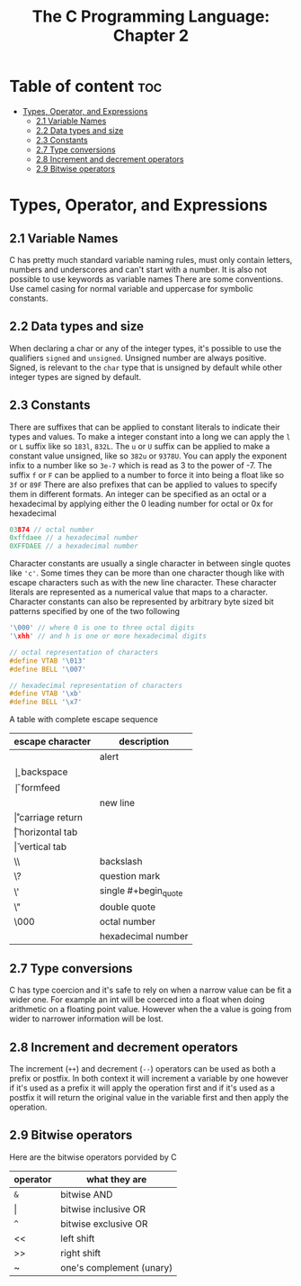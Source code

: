 #+title: The C Programming Language: Chapter 2

* Table of content :toc:
- [[#types-operator-and-expressions][Types, Operator, and Expressions]]
  - [[#21-variable-names][2.1 Variable Names]]
  - [[#22-data-types-and-size][2.2 Data types and size]]
  - [[#23-constants][2.3 Constants]]
  - [[#27-type-conversions][2.7 Type conversions]]
  - [[#28-increment-and-decrement-operators][2.8 Increment and decrement operators]]
  - [[#29-bitwise-operators][2.9 Bitwise operators]]

* Types, Operator, and Expressions
** 2.1 Variable Names
C has pretty much standard variable naming rules, must only contain letters, numbers and underscores and can't start with a number. It is also not possible to use keywords as variable names There are some conventions. Use camel casing for normal variable and uppercase for symbolic constants.
** 2.2 Data types and size
When declaring a char or any of the integer types, it's possible to use the qualifiers ~signed~ and ~unsigned~. Unsigned number are always positive. Signed, is relevant to the ~char~ type that is unsigned by default while other integer types are signed by default.
** 2.3 Constants
There are suffixes that can be applied to constant literals to indicate their types and values. To make a integer constant into a long we can apply the ~l~ or ~L~ suffix like so ~183l~, ~832L~.
The ~u~ or ~U~ suffix  can be applied to make a constant value unsigned, like so ~382u~ or ~9378U~.
You can apply the exponent infix to a number like so ~3e-7~ which is read as 3 to the power of -7.
The suffix ~f~ or ~F~ can be applied to a number to force it into being a float like so ~3f~ or ~89F~
There are also prefixes that can be applied to values to specify them in different formats. An integer can be specified as an octal or a hexadecimal by applying either the 0 leading number for octal or 0x for hexadecimal
#+begin_src c
03874 // octal number
0xffdaee // a hexadecimal number
0XFFDAEE // a hexadecimal number
#+end_src

Character constants are usually a single character in between single quotes like ~'c'~. Some times they can be more than one character though like with escape characters such as with the new line character. These character literals are represented as a numerical value that maps to a character.
Character constants can also be represented by arbitrary byte sized bit patterns specified by one of the two following
#+begin_src c
'\000' // where 0 is one to three octal digits
'\xhh' // and h is one or more hexadecimal digits

// octal representation of characters
#define VTAB '\013'
#define BELL '\007'

// hexadecimal representation of characters
#define VTAB '\xb'
#define BELL '\x7'
#+end_src

A table with complete escape sequence

| escape character | description          |
|------------------+----------------------|
| \a               | alert                |
| \b               | backspace            |
| \f               | formfeed             |
| \n               | new line             |
| \r               | carriage return      |
| \t               | horizontal tab       |
| \v               | vertical tab         |
| \\               | backslash            |
| \?               | question mark        |
| \'               | single #+begin_quote |
| \"               | double quote         |
| \000             | octal number         |
| \xhh             | hexadecimal number   |

** 2.7 Type conversions
C has type coercion and it's safe to rely on when a narrow value can be fit a wider one. For example an int will be coerced into a float when doing arithmetic on a floating point value. However when the a value is going from wider to narrower information will be lost.
** 2.8 Increment and decrement operators
The increment (~++~) and decrement (~--~) operators can be used as both a prefix or postfix. In both context it will increment a variable by one however if it's used as a prefix it will apply the operation first and if it's used as a postfix it will return the original value in the variable first and then apply the operation.
** 2.9 Bitwise operators
Here are the bitwise operators porvided by C
| operator | what they are            |
|----------+--------------------------|
| ~&~      | bitwise AND              |
| \vert        | bitwise inclusive OR     |
| ~^~      | bitwise exclusive OR     |
| <<       | left shift               |
| >>       | right shift              |
| ~        | one's complement (unary) |
